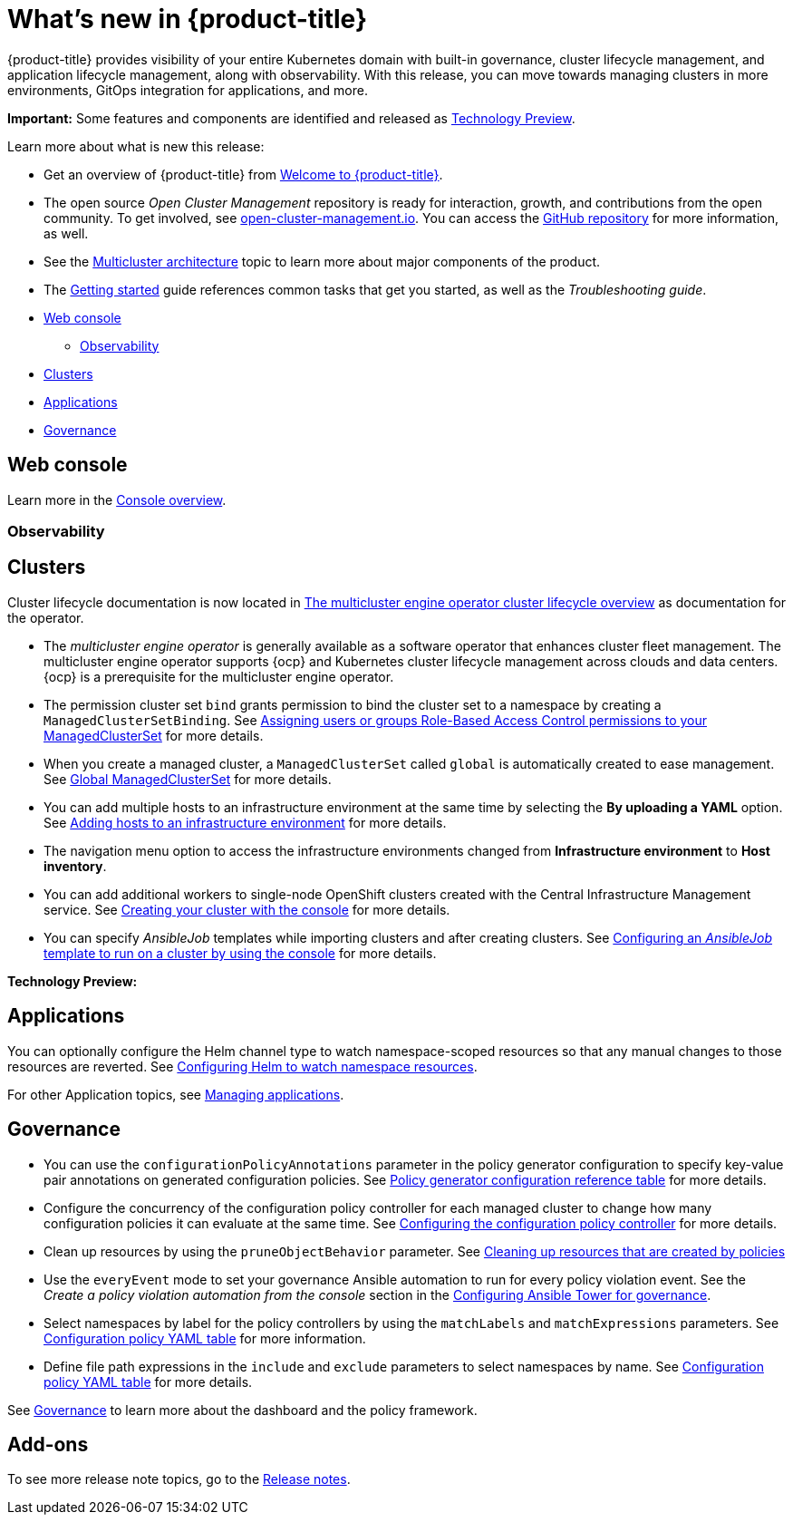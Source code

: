 [#whats-new]
= What's new in {product-title}

{product-title} provides visibility of your entire Kubernetes domain with built-in governance, cluster lifecycle management, and application lifecycle management, along with observability. With this release, you can move towards managing clusters in more environments, GitOps integration for applications, and more. 

**Important:** Some features and components are identified and released as link:https://access.redhat.com/support/offerings/techpreview[Technology Preview].

Learn more about what is new this release:

* Get an overview of {product-title} from link:../about/welcome.adoc#welcome-to-red-hat-advanced-cluster-management-for-kubernetes[Welcome to {product-title}].

* The open source _Open Cluster Management_ repository is ready for interaction, growth, and contributions from the open community. To get involved, see https://open-cluster-management.io/[open-cluster-management.io]. You can access the https://github.com/open-cluster-management-io[GitHub repository] for more information, as well.

* See the link:../about/architecture.adoc#multicluster-architecture[Multicluster architecture] topic to learn more about major components of the product.

* The link:../about/quick_start.adoc#getting-started[Getting started] guide references common tasks that get you started, as well as the _Troubleshooting guide_.

* <<web-console-whats-new,Web console>>
** <<observability-whats-new,Observability>>
* <<cluster-whats-new,Clusters>>
* <<application-whats-new,Applications>>
* <<governance-whats-new,Governance>>

[#web-console-whats-new]
== Web console

Learn more in the link:../console/console.adoc#console-overview[Console overview].

[#observability-whats-new]
=== Observability

[#cluster-whats-new]
== Clusters

Cluster lifecycle documentation is now located in link:../multicluster_engine/cluster_lifecycle/cluster_lifecycle_intro.adoc#cluster-overview[The multicluster engine operator cluster lifecycle overview] as documentation for the operator.

* The _multicluster engine operator_ is generally available as a software operator that enhances cluster fleet management. The multicluster engine operator supports {ocp} and Kubernetes cluster lifecycle management across clouds and data centers. {ocp} is a prerequisite for the multicluster engine operator.

* The permission cluster set `bind` grants permission to bind the cluster set to a namespace by creating a `ManagedClusterSetBinding`. See link:../multicluster_engine/cluster_lifecycle/managedclustersets_assign_role.adoc#assign-role-clustersets[Assigning users or groups Role-Based Access Control permissions to your ManagedClusterSet] for more details.

* When you create a managed cluster, a `ManagedClusterSet` called `global` is automatically created to ease management. See link:../multicluster_engine/cluster_lifecycle/managedclustersets_intro.adoc#managedclustersets_global[Global ManagedClusterSet] for more details.

* You can add multiple hosts to an infrastructure environment at the same time by selecting the **By uploading a YAML** option. See link:../multicluster_engine/cluster_lifecycle/add_hosts_infra_env.adoc#adding-hosts-to-an-infrastructure-environment[Adding hosts to an infrastructure environment] for more details.

* The navigation menu option to access the infrastructure environments changed from *Infrastructure environment* to *Host inventory*.

* You can add additional workers to single-node OpenShift clusters created with the Central Infrastructure Management service. See link:../multicluster_engine/cluster_lifecycle/create_cluster_on_prem.adoc#on-prem-creating-your-cluster-with-the-console[Creating your cluster with the console] for more details.

* You can specify _AnsibleJob_ templates while importing clusters and after creating clusters. See link:../multicluster_engine/cluster_lifecycle/ansible_config_cluster.adoc#ansible-template-run-cluster-console[Configuring an _AnsibleJob_ template to run on a cluster by using the console] for more details.

*Technology Preview:* 

  
[#application-whats-new]
== Applications

You can optionally configure the Helm channel type to watch namespace-scoped resources so that any manual changes to those resources are reverted. See link:../applications/config_helm_watch.adoc#helm-watch-config[Configuring Helm to watch namespace resources].

For other Application topics, see link:../applications/app_management_overview.adoc#managing-applications[Managing applications].

[#governance-whats-new]
== Governance

* You can use the `configurationPolicyAnnotations` parameter in the policy generator configuration to specify key-value pair annotations on generated configuration policies. See link:../governance/policy_generator.adoc#policy-gen-yaml-table[Policy generator configuration reference table] for more details.

* Configure the concurrency of the configuration policy controller for each managed cluster to change how many configuration policies it can evaluate at the same time. See link:../governance/config_policy_ctrl.adoc#configuring-the-configuration-policy-controller[Configuring the configuration policy controller] for more details.

* Clean up resources by using the `pruneObjectBehavior` parameter. See link:../governance/create_policy.adoc#cleaning-up-resources-from-policies[Cleaning up resources that are created by policies]

* Use the `everyEvent` mode to set your governance Ansible automation to run for every policy violation event. See the _Create a policy violation automation from the console_ section in the link:../governance/ansible_grc.adoc#create-a-policy-violation-auto-console[Configuring Ansible Tower for governance].

* Select namespaces by label for the policy controllers by using the `matchLabels` and `matchExpressions` parameters. See link:../governance/config_policy_ctrl.adoc#configuration-policy-yaml-table[Configuration policy YAML table] for more information.

* Define file path expressions in the `include` and `exclude` parameters to select namespaces by name. See link:../governance/config_policy_ctrl.adoc#configuration-policy-yaml-table[Configuration policy YAML table] for more details.

See link:../governance/grc_intro.adoc#governance[Governance] to learn more about the dashboard and the policy framework.

[#add-on-whats-new]
== Add-ons

To see more release note topics, go to the xref:../release_notes/release_notes.adoc#red-hat-advanced-cluster-management-for-kubernetes-release-notes[Release notes].
